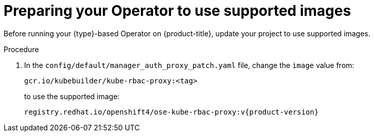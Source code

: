// Module included in the following assemblies:
//
// * operators/operator_sdk/golang/osdk-golang-tutorial.adoc
// * operators/operator_sdk/ansible/osdk-ansible-tutorial.adoc
// * operators/operator_sdk/helm/osdk-helm-tutorial.adoc

:osdk_ver: v1.3.0
ifeval::["{context}" == "osdk-golang-tutorial"]
:golang:
:type: Go
endif::[]
ifeval::["{context}" == "osdk-ansible-tutorial"]
:ansible:
:type: Ansible
:type_lc: ansible
endif::[]
ifeval::["{context}" == "osdk-helm-tutorial"]
:helm:
:type: Helm
:type_lc: helm
endif::[]

:_content-type: PROCEDURE
[id="osdk-prepare-supported-images_{context}"]
= Preparing your Operator to use supported images

Before running your {type}-based Operator on {product-title}, update your project to use supported images.

.Procedure

ifdef::golang[]
. Update the project root-level Dockerfile to use supported images. Change the default runner image reference from:
+
[source,terminal]
----
FROM gcr.io/distroless/static:nonroot
----
+
to:
+
[source,terminal]
----
FROM registry.access.redhat.com/ubi8/ubi-minimal:latest
----

. Depending on the Go project version, your Dockerfile might contain a `USER 65532:65532` or `USER nonroot:nonroot` directive. In either case, remove the line, as it is not required by the supported runner image.
endif::[]

ifdef::ansible,helm[]
. Update the project root-level Dockerfile to use supported images. Change the default builder image reference from:
+
[source,terminal,subs="attributes+"]
----
FROM quay.io/operator-framework/{type_lc}-operator:{osdk_ver}
----
+
to:
+
[source,terminal,subs="attributes+"]
----
FROM registry.redhat.io/openshift4/ose-{type_lc}-operator:v{product-version}
----
+
[IMPORTANT]
====
Use the builder image version that matches your Operator SDK version. Failure to do so can result in problems due to project layout, or _scaffolding_, differences, particularly when mixing newer upstream versions of the Operator SDK with downstream {product-title} builder images.
====
endif::[]

. In the `config/default/manager_auth_proxy_patch.yaml` file, change the `image` value from:
+
[source,terminal]
----
gcr.io/kubebuilder/kube-rbac-proxy:<tag>
----
+
to use the supported image:
+
[source,terminal,subs="attributes+"]
----
registry.redhat.io/openshift4/ose-kube-rbac-proxy:v{product-version}
----

:!osdk_ver:
ifeval::["{context}" == "osdk-golang-tutorial"]
:!golang:
:!type:
endif::[]
ifeval::["{context}" == "osdk-ansible-tutorial"]
:!ansible:
:!type:
:!type_lc:
endif::[]
ifeval::["{context}" == "osdk-helm-tutorial"]
:!helm:
:!type:
:!type_lc:
endif::[]
